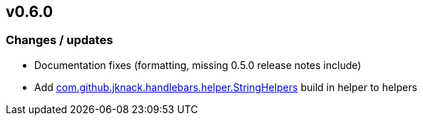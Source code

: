 == v0.6.0

=== Changes / updates

* Documentation fixes (formatting, missing 0.5.0 release notes include)
* Add https://github.com/jknack/handlebars.java/blob/v4.3.1/handlebars/src/main/java/com/github/jknack/handlebars/helper/StringHelpers.java[com.github.jknack.handlebars.helper.StringHelpers] build in helper to helpers

